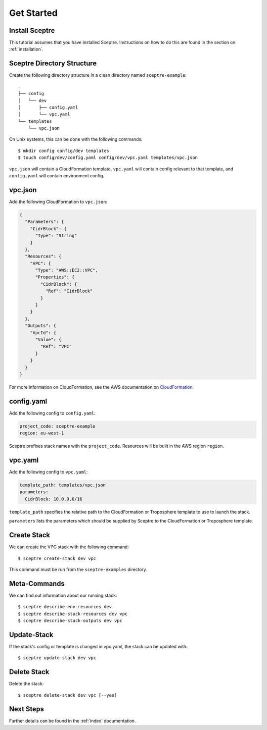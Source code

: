 .. highlight:: shell

===========
Get Started
===========

Install Sceptre
---------------

This tutorial assumes that you have installed Sceptre. Instructions on how to do this are found in the section on :ref:`installation`.

Sceptre Directory Structure
---------------------------

Create the following directory structure in a clean directory named ``sceptre-example``:
::

  .
  ├── config
  │   └── dev
  │       ├── config.yaml
  │       └── vpc.yaml
  └── templates
      └── vpc.json

On Unix systems, this can be done with the following commands::

  $ mkdir config config/dev templates
  $ touch config/dev/config.yaml config/dev/vpc.yaml templates/vpc.json

``vpc.json`` will contain a CloudFormation template, ``vpc.yaml`` will contain config relevant to that template, and ``config.yaml`` will contain environment config.


vpc.json
--------

Add the following CloudFormation to ``vpc.json``:

.. code-block:: json

  {
    "Parameters": {
      "CidrBlock": {
        "Type": "String"
      }
    },
    "Resources": {
      "VPC": {
        "Type": "AWS::EC2::VPC",
        "Properties": {
          "CidrBlock": {
            "Ref": "CidrBlock"
          }
        }
      }
    },
    "Outputs": {
      "VpcId": {
        "Value": {
          "Ref": "VPC"
        }
      }
    }
  }


For more information on CloudFormation, see the AWS documentation on `CloudFormation <http://docs.aws.amazon.com/AWSCloudFormation/latest/UserGuide/Welcome.html>`_.


config.yaml
-----------

Add the following config to ``config.yaml``:

.. code-block:: yaml

  project_code: sceptre-example
  region: eu-west-1

Sceptre prefixes stack names with the ``project_code``. Resources will be built in the AWS region ``region``.


vpc.yaml
--------

Add the following config to ``vpc.yaml``:

.. code-block:: yaml

  template_path: templates/vpc.json
  parameters:
    CidrBlock: 10.0.0.0/16


``template_path`` specifies the relative path to the CloudFormation or Troposphere template to use to launch the stack.

``parameters`` lists the parameters which should be supplied by Sceptre to the CloudFormation or Troposphere template.


Create Stack
------------

We can create the VPC stack with the following command::

  $ sceptre create-stack dev vpc

This command must be run from the ``sceptre-examples`` directory.


Meta-Commands
-------------

We can find out information about our running stack::

  $ sceptre describe-env-resources dev
  $ sceptre describe-stack-resources dev vpc
  $ sceptre describe-stack-outputs dev vpc


Update-Stack
------------

If the stack's config or template is changed in vpc.yaml, the stack can be updated with::

  $ sceptre update-stack dev vpc


Delete Stack
------------

Delete the stack::

  $ sceptre delete-stack dev vpc [--yes]


Next Steps
----------

Further details can be found in the :ref:`index` documentation.
